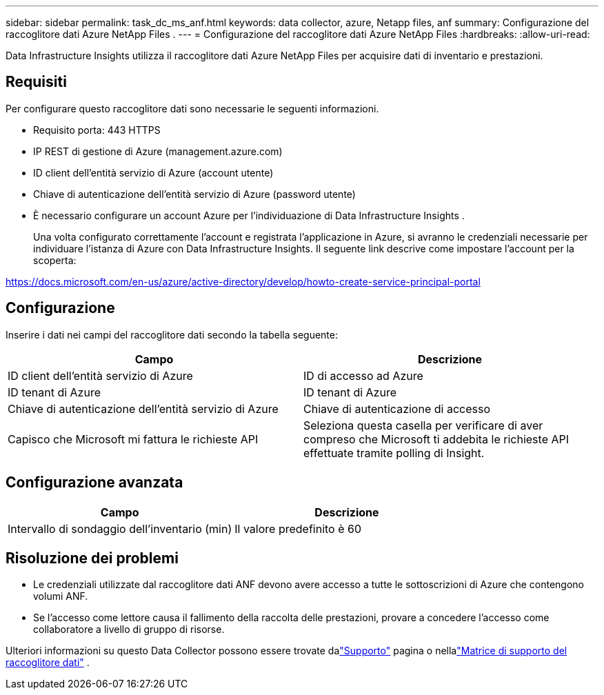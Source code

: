 ---
sidebar: sidebar 
permalink: task_dc_ms_anf.html 
keywords: data collector, azure, Netapp files, anf 
summary: Configurazione del raccoglitore dati Azure NetApp Files . 
---
= Configurazione del raccoglitore dati Azure NetApp Files
:hardbreaks:
:allow-uri-read: 


[role="lead"]
Data Infrastructure Insights utilizza il raccoglitore dati Azure NetApp Files per acquisire dati di inventario e prestazioni.



== Requisiti

Per configurare questo raccoglitore dati sono necessarie le seguenti informazioni.

* Requisito porta: 443 HTTPS
* IP REST di gestione di Azure (management.azure.com)
* ID client dell'entità servizio di Azure (account utente)
* Chiave di autenticazione dell'entità servizio di Azure (password utente)
* È necessario configurare un account Azure per l'individuazione di Data Infrastructure Insights .
+
Una volta configurato correttamente l'account e registrata l'applicazione in Azure, si avranno le credenziali necessarie per individuare l'istanza di Azure con Data Infrastructure Insights.  Il seguente link descrive come impostare l'account per la scoperta:



https://docs.microsoft.com/en-us/azure/active-directory/develop/howto-create-service-principal-portal[]



== Configurazione

Inserire i dati nei campi del raccoglitore dati secondo la tabella seguente:

[cols="2*"]
|===
| Campo | Descrizione 


| ID client dell'entità servizio di Azure | ID di accesso ad Azure 


| ID tenant di Azure | ID tenant di Azure 


| Chiave di autenticazione dell'entità servizio di Azure | Chiave di autenticazione di accesso 


| Capisco che Microsoft mi fattura le richieste API | Seleziona questa casella per verificare di aver compreso che Microsoft ti addebita le richieste API effettuate tramite polling di Insight. 
|===


== Configurazione avanzata

[cols="2*"]
|===
| Campo | Descrizione 


| Intervallo di sondaggio dell'inventario (min) | Il valore predefinito è 60 
|===


== Risoluzione dei problemi

* Le credenziali utilizzate dal raccoglitore dati ANF devono avere accesso a tutte le sottoscrizioni di Azure che contengono volumi ANF.
* Se l'accesso come lettore causa il fallimento della raccolta delle prestazioni, provare a concedere l'accesso come collaboratore a livello di gruppo di risorse.


Ulteriori informazioni su questo Data Collector possono essere trovate dalink:concept_requesting_support.html["Supporto"] pagina o nellalink:reference_data_collector_support_matrix.html["Matrice di supporto del raccoglitore dati"] .
